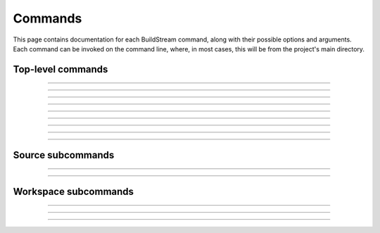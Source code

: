 
.. _commands:

Commands
========
This page contains documentation for each BuildStream command,
along with their possible options and arguments. Each command can be
invoked on the command line, where, in most cases, this will be from the
project's main directory.


Top-level commands
------------------

.. The bst options e.g. bst --version, or bst --verbose etc.
.. _invoking_bst:

.. click:: buildstream._frontend:cli
   :prog: bst

.. Further description of the command goes here

----

.. the `bst init` command
.. _invoking_init:

.. click:: buildstream._frontend.cli:init
   :prog: bst init

----

.. the `bst build` command
.. _invoking_build:

.. click:: buildstream._frontend.cli:build
   :prog: bst build

----

.. _invoking_pull:

.. click:: buildstream._frontend.cli:pull
   :prog: bst pull

----

.. _invoking_push:

.. click:: buildstream._frontend.cli:push
   :prog: bst push

----

.. _invoking_show:

.. click:: buildstream._frontend.cli:show
   :prog: bst show

----

.. _invoking_shell:

.. click:: buildstream._frontend.cli:shell
   :prog: bst shell

----

.. _invoking_source:

.. click:: buildstream._frontend.cli:source
   :prog: bst source

----

.. _invoking_checkout:

.. click:: buildstream._frontend.cli:checkout
   :prog: bst checkout

----

.. _invoking_workspace:

.. click:: buildstream._frontend.cli:workspace
   :prog: bst workspace


Source subcommands
------------------

.. _invoking_source_fetch:

.. click:: buildstream._frontend.cli:source_fetch
   :prog: bst source fetch

----

.. _invoking_source_track:

.. click:: buildstream._frontend.cli:source_track
   :prog: bst source track

----

.. _invoking_source_checkout:

.. click:: buildstream._frontend.cli:source_checkout
   :prog: bst source checkout


Workspace subcommands
---------------------

.. _invoking_workspace_open:

.. click:: buildstream._frontend.cli:workspace_open
   :prog: bst workspace open

----

.. _invoking_workspace_close:

.. click:: buildstream._frontend.cli:workspace_close
   :prog: bst workspace close

----

.. _invoking_workspace_reset:

.. click:: buildstream._frontend.cli:workspace_reset
   :prog: bst workspace reset

----

.. _invoking_workspace_list:

.. click:: buildstream._frontend.cli:workspace_list
   :prog: bst workspace list
